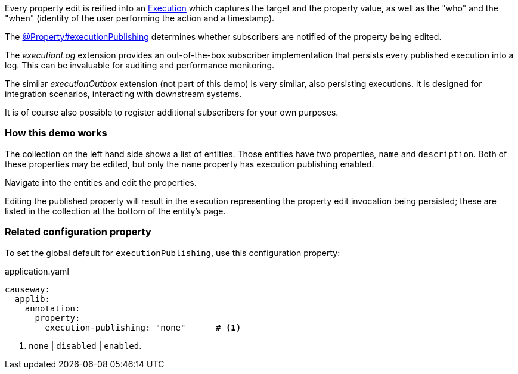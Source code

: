 :Notice: Licensed to the Apache Software Foundation (ASF) under one or more contributor license agreements. See the NOTICE file distributed with this work for additional information regarding copyright ownership. The ASF licenses this file to you under the Apache License, Version 2.0 (the "License"); you may not use this file except in compliance with the License. You may obtain a copy of the License at. http://www.apache.org/licenses/LICENSE-2.0 . Unless required by applicable law or agreed to in writing, software distributed under the License is distributed on an "AS IS" BASIS, WITHOUT WARRANTIES OR  CONDITIONS OF ANY KIND, either express or implied. See the License for the specific language governing permissions and limitations under the License.


Every property edit is reified into an link:https://causeway.apache.org/refguide/2.0.0-SNAPSHOT/applib/index/services/iactn/Execution.html[Execution] which captures the target and the property value, as well as the "who" and the "when" (identity of the user performing the action and a timestamp).

The link:https://causeway.apache.org/refguide/2.0.0-SNAPSHOT/applib/index/annotation/Property.html#executionpublishing[@Property#executionPublishing] determines whether subscribers are notified of the property being edited.

The _executionLog_ extension provides an out-of-the-box subscriber implementation that persists every published execution into a log.
This can be invaluable for auditing and performance monitoring.

The similar _executionOutbox_ extension (not part of this demo) is very similar, also persisting executions.
It is designed for integration scenarios, interacting with downstream systems.

It is of course also possible to register additional subscribers for your own purposes.


=== How this demo works

The collection on the left hand side shows a list of entities.
Those entities have two properties, `name` and `description`.
Both of these properties may be edited, but only the `name` property has execution publishing enabled.

Navigate into the entities and edit the properties.

Editing the published property will result in the execution representing the property edit invocation being persisted; these are listed in the collection at the bottom of the entity's page.


=== Related configuration property

To set the global default for `executionPublishing`, use this configuration property:

[source,yaml]
.application.yaml
----
causeway:
  applib:
    annotation:
      property:
        execution-publishing: "none"      # <.>
----
<.> `none` | `disabled` | `enabled`.


